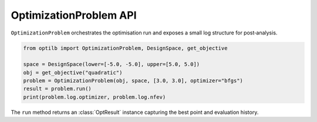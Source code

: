 OptimizationProblem API
=======================

``OptimizationProblem`` orchestrates the optimisation run and exposes a small
log structure for post‑analysis.

.. code-block:: python

    from optilb import OptimizationProblem, DesignSpace, get_objective

    space = DesignSpace(lower=[-5.0, -5.0], upper=[5.0, 5.0])
    obj = get_objective("quadratic")
    problem = OptimizationProblem(obj, space, [3.0, 3.0], optimizer="bfgs")
    result = problem.run()
    print(problem.log.optimizer, problem.log.nfev)

The ``run`` method returns an :class:`OptResult` instance capturing the best
point and evaluation history.
